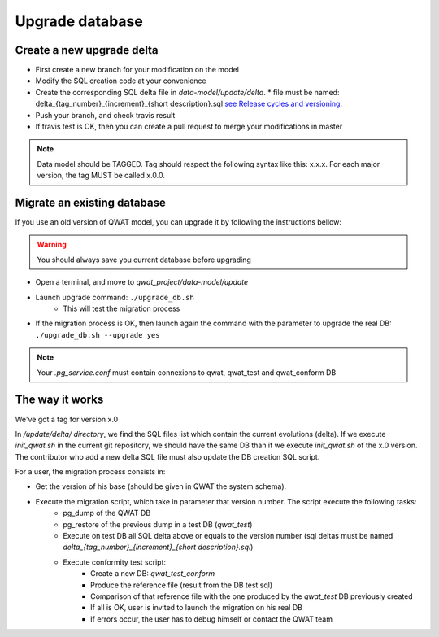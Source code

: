 Upgrade database
================

Create a new upgrade delta
--------------------------

* First create a new branch for your modification on the model
* Modify the SQL creation code at your convenience
* Create the corresponding SQL delta file in *data-model/update/delta*.
  * file must be named: delta_{tag_number}_{increment}_{short description}.sql `see Release cycles and versioning. <qwat_dev.html#release-cycles-and-versioning>`_
* Push your branch, and check travis result
* If travis test is OK, then you can create a pull request to merge your modifications in master

.. note:: Data model should be TAGGED. Tag should respect the following syntax like this: x.x.x. For each major version, the tag MUST be called x.0.0.


Migrate an existing database
----------------------------

If you use an old version of QWAT model, you can upgrade it by following the instructions bellow:

.. warning:: You should always save you current database before upgrading

* Open a terminal, and move to *qwat_project/data-model/update*
* Launch upgrade command: ``./upgrade_db.sh``
    * This will test the migration process
* If the migration process is OK, then launch again the command with the parameter to upgrade the real DB: ``./upgrade_db.sh --upgrade yes``

.. note:: Your *.pg_service.conf* must contain connexions to qwat, qwat_test and qwat_conform DB

The way it works
----------------

We've got a tag for version x.0

In */update/delta/ directory*, we find the SQL files list which contain the current evolutions (delta).
If we execute *init_qwat.sh* in the current git repository, we should have the same DB than if we execute *init_qwat.sh* of the x.0 version.
The contributor who add a new delta SQL file must also update the DB creation SQL script.

For a user, the migration process consists in:

* Get the version of his base (should be given in QWAT the system schema).
* Execute the migration script, which take in parameter that version number. The script execute the following tasks:
    - pg_dump of the QWAT DB
    - pg_restore of the previous dump in a test DB (*qwat_test*)
    - Execute on test DB all SQL delta above or equals to the version number (sql deltas must be named *delta_{tag_number}_{increment}_{short description}.sql*)
    - Execute conformity test script:
        - Create a new DB: *qwat_test_conform*
        - Produce the reference file (result from the DB test sql)
        - Comparison of that reference file with the one produced by the *qwat_test* DB previously created
        - If all is OK, user is invited to launch the migration on his real DB
        - If errors occur, the user has to debug himself or contact the QWAT team


